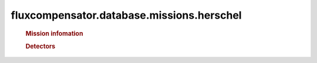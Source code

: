 ==============================================================
fluxcompensator.database.missions.herschel
==============================================================

   .. rubric:: Mission infomation
   .. autosummary::
   
       ~fluxcompensator.database.missions.herschel.diameter


   .. rubric:: Detectors
   .. autosummary::
   
       ~fluxcompensator.database.missions.pacs
	   ~fluxcompensator.database.missions.spire
